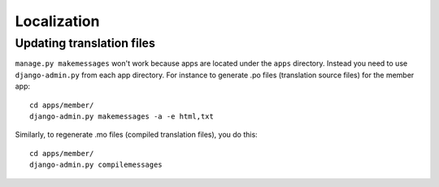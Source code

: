 ============
Localization
============

Updating translation files
==========================

``manage.py makemessages`` won't work because apps are located under the
``apps`` directory. Instead you need to use ``django-admin.py`` from each app
directory.  For instance to generate .po files (translation source files) for
the member app::

    cd apps/member/
    django-admin.py makemessages -a -e html,txt

Similarly, to regenerate .mo files (compiled translation files), you do this::

    cd apps/member/
    django-admin.py compilemessages
